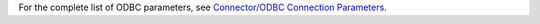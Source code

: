 For the complete list of ODBC parameters, see
`Connector/ODBC Connection Parameters <https://dev.mysql.com/doc/connector-odbc/en/connector-odbc-configuration-connection-parameters.html>`_.

